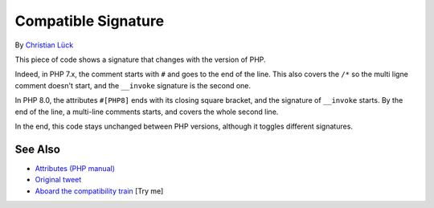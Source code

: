 .. _compatible-signature:

Compatible Signature
--------------------

.. meta::
	:description:
		Compatible Signature: This piece of code shows a signature that changes with the version of PHP.
	:twitter:card: summary_large_image
	:twitter:site: @exakat
	:twitter:title: Compatible Signature
	:twitter:description: Compatible Signature: This piece of code shows a signature that changes with the version of PHP
	:twitter:creator: @exakat
	:twitter:image:src: https://php-tips.readthedocs.io/en/latest/_images/compatible-signature.png
	:og:image: https://php-tips.readthedocs.io/en/latest/_images/compatible-signature.png
	:og:title: Compatible Signature
	:og:type: article
	:og:description: This piece of code shows a signature that changes with the version of PHP
	:og:url: https://php-tips.readthedocs.io/en/latest/tips/compatible-signature.html
	:og:locale: en

.. raw:: html

	<script type="application/ld+json">{"@context":"https:\/\/schema.org","@graph":[{"@type":"WebPage","@id":"https:\/\/php-tips.readthedocs.io\/en\/latest\/tips\/compatible-signature.html","url":"https:\/\/php-tips.readthedocs.io\/en\/latest\/tips\/compatible-signature.html","name":"Compatible Signature","isPartOf":{"@id":"https:\/\/www.exakat.io\/"},"datePublished":"Fri, 04 Jul 2025 12:35:07 +0000","dateModified":"Fri, 04 Jul 2025 12:35:07 +0000","description":"This piece of code shows a signature that changes with the version of PHP","inLanguage":"en-US","potentialAction":[{"@type":"ReadAction","target":["https:\/\/php-tips.readthedocs.io\/en\/latest\/tips\/compatible-signature.html"]}]},{"@type":"WebSite","@id":"https:\/\/www.exakat.io\/","url":"https:\/\/www.exakat.io\/","name":"Exakat","description":"Smart PHP static analysis","inLanguage":"en-US"}]}</script>

By `Christian Lück <https://x.com/another_clue>`_

This piece of code shows a signature that changes with the version of PHP.

Indeed, in PHP 7.x, the comment starts with ``#`` and goes to the end of the line. This also covers the ``/*`` so the multi ligne comment doesn't start, and the ``__invoke`` signature is the second one.

In PHP 8.0, the attributes ``#[PHP8]`` ends with its closing square bracket, and the signature of ``__invoke`` starts. By the end of the line, a multi-line comments starts, and covers the whole second line.

In the end, this code stays unchanged between PHP versions, although it toggles different signatures.

.. image:: ../images/compatible-signature.png

See Also
________

* `Attributes (PHP manual) <https://www.php.net/manual/en/language.attributes.overview.php>`_
* `Original tweet <https://x.com/another_clue/status/1671189006162464768>`_
* `Aboard the compatibility train <https://3v4l.org/KrZlK>`_ [Try me]

